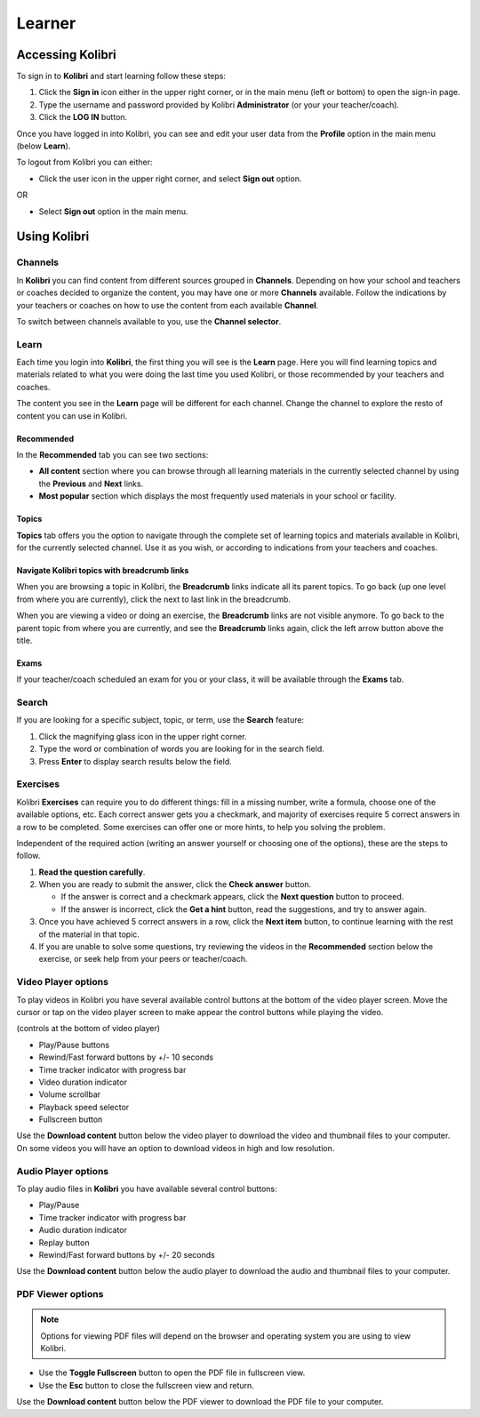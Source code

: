Learner
===============

Accessing Kolibri
-----------------

To sign in to **Kolibri** and start learning follow these steps:

#. Click the **Sign in** icon either in the upper right corner, or in the main menu (left or bottom) to open the sign-in page.
#. Type the username and password provided by Kolibri **Administrator** (or your your teacher/coach).
#. Click the **LOG IN** button.

.. image:: img/login_modal.png
	:alt: login window

Once you have logged in into Kolibri, you can see and edit your user data from the **Profile** option in the main menu (below **Learn**).

.. image:: img/update_profile.png
	:alt: view and edit profile

To logout from Kolibri you can either:

* Click the user icon in the upper right corner, and select **Sign out** option.
OR

* Select **Sign out** option in the main menu.


Using Kolibri
-------------

Channels
~~~~~~~~

In **Kolibri** you can find content from different sources grouped in **Channels**. Depending on how your school and teachers or coaches decided to organize the content, you may have one or more **Channels** available. Follow the indications by your teachers or coaches on how to use the content from each available **Channel**.

To switch between channels available to you, use the **Channel selector**. 

.. image:: img/select_channel.png
	:alt: channel selector

Learn
~~~~~~~~

Each time you login into **Kolibri**, the first thing you will see is the **Learn** page. Here you will find learning topics and materials related to what you were doing the last time you used Kolibri, or those recommended by your teachers and coaches.

The content you see in the **Learn** page will be different for each channel. Change the channel to explore the resto of content you can use in Kolibri.

.. image:: img/learn.png
	:alt: learn page

Recommended
***********

In the **Recommended** tab you can see two sections:

* **All content** section where you can browse through all learning materials in the currently selected channel by using the **Previous** and **Next** links.
* **Most popular** section which displays the most frequently used materials in your school or facility.

Topics
****** 

**Topics** tab offers you the option to navigate through the complete set of learning topics and materials available in Kolibri, for the currently selected channel. Use it as you wish, or according to indications from your teachers and coaches. 

.. image:: img/explore.png
	:alt: topics tab

Navigate Kolibri topics with breadcrumb links
*********************************************

When you are browsing a topic in Kolibri, the **Breadcrumb** links indicate all its parent topics. To go back (up one level from where you are currently), click the next to last link in the breadcrumb. 

.. image:: img/breadcrumbs.png
	:alt: breadcrumb links

When you are viewing a video or doing an exercise, the **Breadcrumb** links are not visible anymore. To go back to the parent topic from where you are currently, and see the **Breadcrumb** links again, click the left arrow button above the title.  

Exams
***** 

If your teacher/coach scheduled an exam for you or your class, it will be available through the **Exams** tab.


Search
~~~~~~~~

If you are looking for a specific subject, topic, or term, use the **Search** feature:

#. Click the magnifying glass icon in the upper right corner.
#. Type the word or combination of words you are looking for in the search field.
#. Press **Enter** to display search results below the field.

.. image:: img/search.png
	:alt: search page

Exercises
~~~~~~~~~

Kolibri **Exercises** can require you to do different things: fill in a missing number, write a formula, choose one of the available options, etc. Each correct answer gets you a checkmark, and majority of exercises require 5 correct answers in a row to be completed. Some exercises can offer one or more hints, to help you solving the problem. 

Independent of the required action (writing an answer yourself or choosing one of the options), these are the steps to follow.

#. **Read the question carefully**.
#. When you are ready to submit the answer, click the **Check answer** button.

   * If the answer is correct and a checkmark appears, click the **Next question** button to proceed.
   * If the answer is incorrect, click the **Get a hint** button, read the suggestions, and try to answer again.

#. Once you have achieved 5 correct answers in a row, click the **Next item** button, to continue learning with the rest of the material in that topic.
#. If you are unable to solve some questions, try reviewing the videos in the **Recommended** section below the exercise, or seek help from your peers or teacher/coach.

.. image:: img/exercise.png
	:alt: exercise page


Video Player options
~~~~~~~~~~~~~~~~~~~~~~~~

To play videos in Kolibri you have several available control buttons at the bottom of the video player screen. Move the cursor or tap on the video player screen to make appear the control buttons while playing the video.

.. image:: img/video.png
	:alt: video page

(controls at the bottom of video player)

* Play/Pause buttons
* Rewind/Fast forward buttons by +/- 10 seconds
* Time tracker indicator with progress bar
* Video duration indicator
* Volume scrollbar
* Playback speed selector
* Fullscreen button


Use the **Download content** button below the video player to download the video and thumbnail files to your computer. On some videos you will have an option to download videos in high and low resolution.


Audio Player options
~~~~~~~~~~~~~~~~~~~~~~~~

To play audio files in **Kolibri** you have available several control buttons:  

* Play/Pause
* Time tracker indicator with progress bar
* Audio duration indicator
* Replay button
* Rewind/Fast forward buttons by +/- 20 seconds

.. image:: img/audio.png
	:alt: audio page

Use the **Download content** button below the audio player to download the audio and thumbnail files to your computer.


PDF Viewer options
~~~~~~~~~~~~~~~~~~~~~~~~

.. note::
  Options for viewing PDF files will depend on the browser and operating system you are using to view Kolibri.

* Use the **Toggle Fullscreen** button to open the PDF file in fullscreen view.
* Use the **Esc** button to close the fullscreen view and return.

.. image:: img/pdf.png
	:alt: pdf page

Use the **Download content** button below the PDF viewer to download the PDF file to your computer.